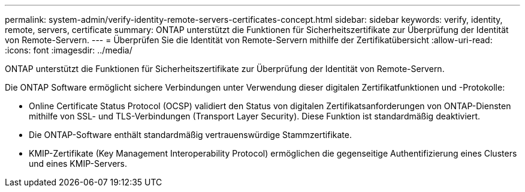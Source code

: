 ---
permalink: system-admin/verify-identity-remote-servers-certificates-concept.html 
sidebar: sidebar 
keywords: verify, identity, remote, servers, certificate 
summary: ONTAP unterstützt die Funktionen für Sicherheitszertifikate zur Überprüfung der Identität von Remote-Servern. 
---
= Überprüfen Sie die Identität von Remote-Servern mithilfe der Zertifikatübersicht
:allow-uri-read: 
:icons: font
:imagesdir: ../media/


[role="lead"]
ONTAP unterstützt die Funktionen für Sicherheitszertifikate zur Überprüfung der Identität von Remote-Servern.

Die ONTAP Software ermöglicht sichere Verbindungen unter Verwendung dieser digitalen Zertifikatfunktionen und -Protokolle:

* Online Certificate Status Protocol (OCSP) validiert den Status von digitalen Zertifikatsanforderungen von ONTAP-Diensten mithilfe von SSL- und TLS-Verbindungen (Transport Layer Security). Diese Funktion ist standardmäßig deaktiviert.
* Die ONTAP-Software enthält standardmäßig vertrauenswürdige Stammzertifikate.
* KMIP-Zertifikate (Key Management Interoperability Protocol) ermöglichen die gegenseitige Authentifizierung eines Clusters und eines KMIP-Servers.


